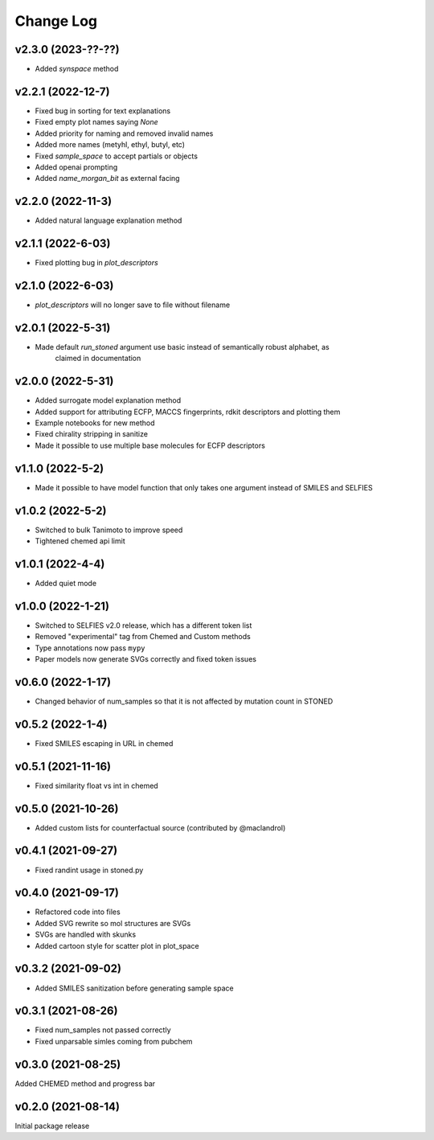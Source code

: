 Change Log
==========

v2.3.0 (2023-??-??)
-------------------
* Added `synspace` method


v2.2.1 (2022-12-7)
-------------------
* Fixed bug in sorting for text explanations
* Fixed empty plot names saying `None`
* Added priority for naming and removed invalid names
* Added more names (metyhl, ethyl, butyl, etc)
* Fixed `sample_space` to accept partials or objects
* Added openai prompting
* Added `name_morgan_bit` as external facing

v2.2.0 (2022-11-3)
-------------------
* Added natural language explanation method

v2.1.1 (2022-6-03)
------------
* Fixed plotting bug in `plot_descriptors`

v2.1.0 (2022-6-03)
------------
* `plot_descriptors` will no longer save to file without filename

v2.0.1 (2022-5-31)
------------
* Made default `run_stoned` argument use basic instead of semantically robust alphabet, as
    claimed in documentation

v2.0.0 (2022-5-31)
------------
* Added surrogate model explanation method
* Added support for attributing ECFP, MACCS fingerprints, rdkit descriptors and plotting them
* Example notebooks for new method
* Fixed chirality stripping in sanitize
* Made it possible to use multiple base molecules for ECFP descriptors


v1.1.0 (2022-5-2)
-------------------
* Made it possible to have model function that only takes one argument instead of SMILES and SELFIES

v1.0.2 (2022-5-2)
-------------------
* Switched to bulk Tanimoto to improve speed
* Tightened chemed api limit


v1.0.1 (2022-4-4)
-------------------
* Added quiet mode

v1.0.0 (2022-1-21)
-------------------
* Switched to SELFIES v2.0 release, which has a different token list
* Removed "experimental" tag from Chemed and Custom methods
* Type annotations now pass ``mypy``
* Paper models now generate SVGs correctly and fixed token issues

v0.6.0 (2022-1-17)
-------------------
* Changed behavior of num_samples so that it is not affected by mutation count in STONED

v0.5.2 (2022-1-4)
-------------------
* Fixed SMILES escaping in URL in chemed

v0.5.1 (2021-11-16)
-------------------
* Fixed similarity float vs int in chemed

v0.5.0 (2021-10-26)
-------------------
* Added custom lists for counterfactual source (contributed by @maclandrol)

v0.4.1 (2021-09-27)
-------------------
* Fixed randint usage in stoned.py

v0.4.0 (2021-09-17)
-------------------
* Refactored code into files
* Added SVG rewrite so mol structures are SVGs
* SVGs are handled with skunks
* Added cartoon style for scatter plot in plot_space


v0.3.2 (2021-09-02)
-------------------
* Added SMILES sanitization before generating sample space

v0.3.1 (2021-08-26)
-------------------
* Fixed num_samples not passed correctly
* Fixed unparsable simles coming from pubchem

v0.3.0 (2021-08-25)
--------------------

Added CHEMED method and progress bar

v0.2.0 (2021-08-14)
--------------------

Initial package release
